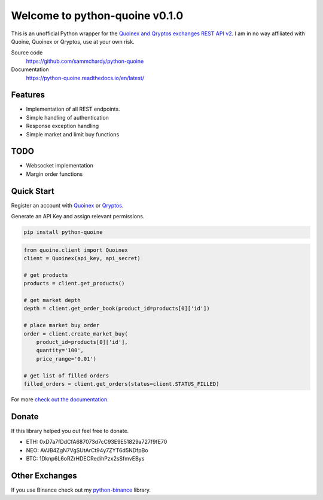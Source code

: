 ===============================
Welcome to python-quoine v0.1.0
===============================

.. image:: https://img.shields.io/pypi/v/python-quoine.svg
    :target: https://pypi.python.org/pypi/python-quoine

.. image:: https://img.shields.io/pypi/l/python-quoine.svg
    :target: https://pypi.python.org/pypi/python-quoine

.. image:: https://img.shields.io/travis/sammchardy/python-quoine.svg
    :target: https://travis-ci.org/sammchardy/python-quoine

.. image:: https://img.shields.io/coveralls/sammchardy/python-quoine.svg
    :target: https://coveralls.io/github/sammchardy/python-quoine

.. image:: https://img.shields.io/pypi/wheel/python-quoine.svg
    :target: https://pypi.python.org/pypi/python-quoine

.. image:: https://img.shields.io/pypi/pyversions/python-quoine.svg
    :target: https://pypi.python.org/pypi/python-quoine

This is an unofficial Python wrapper for the `Quoinex and Qryptos exchanges REST API v2 <https://developers.quoine.com/v2>`_. I am in no way affiliated with Quoine, Quoinex or Qryptos, use at your own risk.

Source code
  https://github.com/sammchardy/python-quoine

Documentation
  https://python-quoine.readthedocs.io/en/latest/


Features
--------

- Implementation of all REST endpoints.
- Simple handling of authentication
- Response exception handling
- Simple market and limit buy functions

TODO
----

- Websocket implementation
- Margin order functions

Quick Start
-----------

Register an account with `Quoinex <https://accounts.quoinex.com/sign-up?affiliate=PAxghztC67615>`_
or `Qryptos <https://accounts.qryptos.com/sign-up?affiliate=PAxghztC67615>`_.

Generate an API Key and assign relevant permissions.

.. code:: bash

    pip install python-quoine


.. code:: python

    from quoine.client import Quoinex
    client = Quoinex(api_key, api_secret)

    # get products
    products = client.get_products()

    # get market depth
    depth = client.get_order_book(product_id=products[0]['id'])

    # place market buy order
    order = client.create_market_buy(
        product_id=products[0]['id'],
        quantity='100',
        price_range='0.01')

    # get list of filled orders
    filled_orders = client.get_orders(status=client.STATUS_FILLED)


For more `check out the documentation <https://python-quoine.readthedocs.io/en/latest/>`_.

Donate
------

If this library helped you out feel free to donate.

- ETH: 0xD7a7fDdCfA687073d7cC93E9E51829a727f9fE70
- NEO: AVJB4ZgN7VgSUtArCt94y7ZYT6d5NDfpBo
- BTC: 1Dknp6L6oRZrHDECRedihPzx2sSfmvEBys

Other Exchanges
---------------

If you use Binance check out my `python-binance <https://github.com/sammchardy/python-binance>`_ library.
